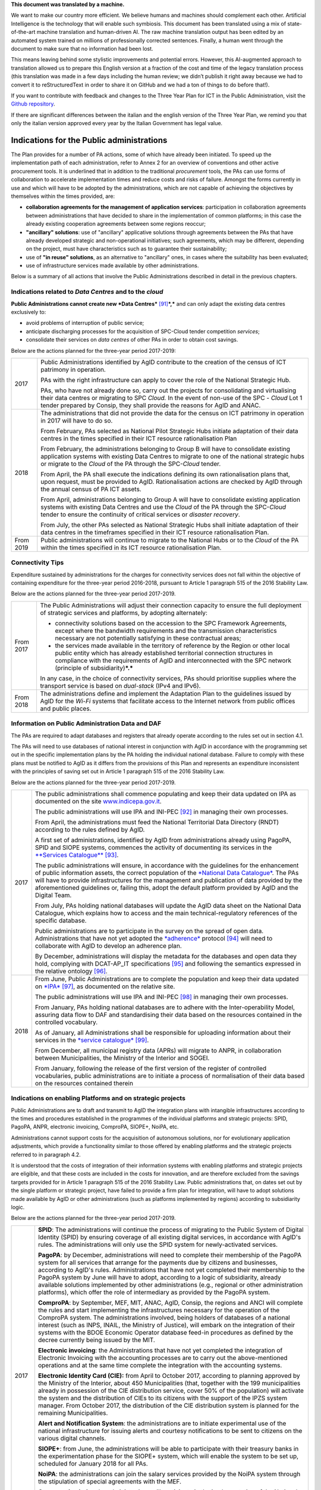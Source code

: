 .. container:: wy-alert wy-alert-warning

   **This document was translated by a machine.**

   We want to make our country more efficient. We believe humans and machines should complement each other. Artificial Intelligence is the technology that will enable such symbiosis. This document has been translated using a mix of state-of-the-art machine translation and human-driven AI. The raw machine translation output has been edited by an automated system trained on millions of professionally corrected sentences. Finally, a human went through the document to make sure that no information had been lost.

   This means leaving behind some stylistic improvements and potential errors. However, this AI-augmented approach to translation allowed us to prepare this English version at a fraction of the cost and time of the legacy translation process (this translation was made in a few days including the human review; we didn’t publish it right away because we had to convert it to reStructuredText in order to share it on GitHub and we had a ton of things to do before that!).

   If you want to contribute with feedback and changes to the Three Year Plan for ICT in the Public Administration, visit the `Github repository <https://github.com/italia/pianotriennale-ict-doc-en>`_.
   
   If there are significant differences between the italian and the english version of the Three Year Plan, we remind you that only the italian version approved every year by the Italian Government has legal value.

Indications for the Public administrations
==========================================

The Plan provides for a number of PA actions, some of which have already
been initiated. To speed up the implementation path of each
administration, refer to Annex 2 for an overview of conventions and
other active procurement tools. It is underlined that in addition to the
traditional *procurement* tools, the PAs can use forms of collaboration
to accelerate implementation times and reduce costs and risks of
failure. Amongst the forms currently in use and which will have to be
adopted by the administrations, which are not capable of achieving the
objectives by themselves within the times provided, are:

-  **collaboration agreements for the management of application
   services**: participation in collaboration agreements between
   administrations that have decided to share in the implementation of
   common platforms; in this case the already existing cooperation
   agreements between some regions reoccur;

-  **"ancillary" solutions**: use of "ancillary" applicative solutions
   through agreements between the PAs that have already developed
   strategic and non-operational initiatives; such agreements, which may
   be different, depending on the project, must have characteristics
   such as to guarantee their sustainability;

-  use of **"in reuse" solutions**, as an alternative to "ancillary"
   ones, in cases where the suitability has been evaluated;

-  use of infrastructure services made available by other
   administrations.

Below is a summary of all actions that involve the Public
Administrations described in detail in the previous chapters.

Indications related to *Data Centres* and to the *cloud*
--------------------------------------------------------

**Public Administrations cannot create new *Data
Centres***\  [91]_\ ***,*** and can only adapt the existing data centres
exclusively to:

-  avoid problems of interruption of public service;

-  anticipate discharging processes for the acquisition of SPC-Cloud
   tender competition *services*;

-  consolidate their services on *data centres* of other PAs in order to
   obtain cost savings.

Below are the actions planned for the three-year period 2017-2019:

+-------------+--------------------------------------------------------------------------------------------------------------------------------------------------------------------------------------------------------------------------------------------------------------------------------+
| 2017        | Public Administrations identified by AgID contribute to the creation of the census of ICT patrimony in operation.                                                                                                                                                              |
|             |                                                                                                                                                                                                                                                                                |
|             | PAs with the right infrastructure can apply to cover the role of the National Strategic Hub.                                                                                                                                                                                   |
|             |                                                                                                                                                                                                                                                                                |
|             | PAs, who have not already done so, carry out the projects for consolidating and virtualising their data centres or migrating to SPC *Cloud.* In the event of non-use of the SPC - *Cloud* Lot 1 tender prepared by Consip, they shall provide the reasons for AgID and ANAC.   |
+-------------+--------------------------------------------------------------------------------------------------------------------------------------------------------------------------------------------------------------------------------------------------------------------------------+
| 2018        | The administrations that did not provide the data for the census on ICT patrimony in operation in 2017 will have to do so.                                                                                                                                                     |
|             |                                                                                                                                                                                                                                                                                |
|             | From February, PAs selected as National Pilot Strategic Hubs initiate adaptation of their data centres in the times specified in their ICT resource rationalisation Plan                                                                                                       |
|             |                                                                                                                                                                                                                                                                                |
|             | From February, the administrations belonging to Group B will have to consolidate existing application systems with existing Data Centres to migrate to one of the national strategic hubs or migrate to the *Cloud* of the PA through the SPC-\ *Cloud* tender.                |
|             |                                                                                                                                                                                                                                                                                |
|             | From April, the PA shall execute the indications defining its own rationalisation plans that, upon request, must be provided to AgID. Rationalisation actions are checked by AgID through the annual census of PA ICT assets.                                                  |
|             |                                                                                                                                                                                                                                                                                |
|             | From April, administrations belonging to Group A will have to consolidate existing application systems with existing Data Centres and use the *Cloud* of the PA through the SPC-\ *Cloud* tender to ensure the continuity of critical services or *disaster recovery*.         |
|             |                                                                                                                                                                                                                                                                                |
|             | From July, the other PAs selected as National Strategic Hubs shall initiate adaptation of their data centres in the timeframes specified in their ICT resource rationalisation Plan.                                                                                           |
+-------------+--------------------------------------------------------------------------------------------------------------------------------------------------------------------------------------------------------------------------------------------------------------------------------+
| From 2019   | Public administrations will continue to migrate to the National Hubs or to the *Cloud* of the PA within the times specified in its ICT resource rationalisation Plan.                                                                                                          |
+-------------+--------------------------------------------------------------------------------------------------------------------------------------------------------------------------------------------------------------------------------------------------------------------------------+

Connectivity Tips
------------------

Expenditure sustained by administrations for the charges for
connectivity services does not fall within the objective of containing
expenditure for the three-year period 2016-2018, pursuant to Article 1
paragraph 515 of the 2016 Stability Law.

Below are the actions planned for the three-year period 2017-2019.

+-------------+----------------------------------------------------------------------------------------------------------------------------------------------------------------------------------------------------------------------------------------------------------------------------------------------------+
| From 2017   | The Public Administrations will adjust their connection capacity to ensure the full deployment of strategic services and platforms, by adopting alternately:                                                                                                                                       |
|             |                                                                                                                                                                                                                                                                                                    |
|             | -  connectivity solutions based on the accession to the SPC Framework Agreements, except where the bandwidth requirements and the transmission characteristics necessary are not potentially satisfying in these contractual areas;                                                                |
|             |                                                                                                                                                                                                                                                                                                    |
|             | -  the services made available in the territory of reference by the Region or other local public entity which has already established territorial connection structures in compliance with the requirements of AgID and interconnected with the SPC network (principle of subsidiarity)\ ***.***   |
|             |                                                                                                                                                                                                                                                                                                    |
|             | In any case, in the choice of connectivity services, PAs should prioritise supplies where the transport service is based on *dual-stack* (IPv4 and IPv6).                                                                                                                                          |
+-------------+----------------------------------------------------------------------------------------------------------------------------------------------------------------------------------------------------------------------------------------------------------------------------------------------------+
| From 2018   | The administrations define and implement the Adaptation Plan to the guidelines issued by AgID for the *Wi-Fi* systems that facilitate access to the Internet network from public offices and public places.                                                                                        |
+-------------+----------------------------------------------------------------------------------------------------------------------------------------------------------------------------------------------------------------------------------------------------------------------------------------------------+

Information on Public Administration Data and DAF
--------------------------------------------------

The PAs are required to adapt databases and registers that already
operate according to the rules set out in section 4.1.

The PAs will need to use databases of national interest in conjunction
with AgID in accordance with the programming set out in the specific
implementation plans by the PA holding the individual national database.
Failure to comply with these plans must be notified to AgID as it
differs from the provisions of this Plan and represents an expenditure
inconsistent with the principles of saving set out in Article 1
paragraph 515 of the 2016 Stability Law.

Below are the actions planned for the three-year period 2017-2019.

+--------+----------------------------------------------------------------------------------------------------------------------------------------------------------------------------------------------------------------------------------------------------------------------------------------------------------------------------------------------------------------------------------------------------------------------------------------+
| 2017   | The public administrations shall commence populating and keep their data updated on IPA as documented on the site `www.indicepa.gov.it <http://www.indicepa.gov.it>`__.                                                                                                                                                                                                                                                                |
|        |                                                                                                                                                                                                                                                                                                                                                                                                                                        |
|        | The public administrations will use IPA and INI-PEC [92]_ in managing their own processes.                                                                                                                                                                                                                                                                                                                                             |
|        |                                                                                                                                                                                                                                                                                                                                                                                                                                        |
|        | From April, the administrations must feed the National Territorial Data Directory (RNDT) according to the rules defined by AgID.                                                                                                                                                                                                                                                                                                       |
|        |                                                                                                                                                                                                                                                                                                                                                                                                                                        |
|        | A first set of administrations, identified by AgID from administrations already using PagoPA, SPID and SIOPE systems, commences the activity of documenting its services in the `**Services Catalogue** <https://servizi.gov.it>`__\  [93]_.                                                                                                                                                                                           |
|        |                                                                                                                                                                                                                                                                                                                                                                                                                                        |
|        | The public administrations will ensure, in accordance with the guidelines for the enhancement of public information assets, the correct population of the `*National Data Catalogue* <https://dati.gov.it>`__. The PAs will have to provide infrastructures for the management and publication of data provided by the aforementioned guidelines or, failing this, adopt the default platform provided by AgID and the Digital Team.   |
|        |                                                                                                                                                                                                                                                                                                                                                                                                                                        |
|        | From July, PAs holding national databases will update the AgID data sheet on the National Data Catalogue, which explains how to access and the main technical-regulatory references of the specific database.                                                                                                                                                                                                                          |
|        |                                                                                                                                                                                                                                                                                                                                                                                                                                        |
|        | Public administrations are to participate in the survey on the spread of open data. Administrations that have not yet adopted the `*adherence* <http://network.ot11ot2.it/sites/default/files/opendata1_elementi_tecnici_e_strategie_v4_0.pdf>`__ protocol [94]_ will need to collaborate with AgID to develop an adherence plan.                                                                                                      |
|        |                                                                                                                                                                                                                                                                                                                                                                                                                                        |
|        | By December, administrations will display the metadata for the databases and open data they hold, complying with DCAT-AP\_IT specifications [95]_ and following the semantics expressed in the relative ontology [96]_.                                                                                                                                                                                                                |
+--------+----------------------------------------------------------------------------------------------------------------------------------------------------------------------------------------------------------------------------------------------------------------------------------------------------------------------------------------------------------------------------------------------------------------------------------------+
| 2018   | From June, Public Administrations are to complete the population and keep their data updated on `*IPA* <http://www.indicepa.gov.it>`__\  [97]_, as documented on the relative site.                                                                                                                                                                                                                                                    |
|        |                                                                                                                                                                                                                                                                                                                                                                                                                                        |
|        | The public administrations will use IPA and INI-PEC [98]_ in managing their own processes.                                                                                                                                                                                                                                                                                                                                             |
|        |                                                                                                                                                                                                                                                                                                                                                                                                                                        |
|        | From January, PAs holding national databases are to adhere with the Inter-operability Model, assuring data flow to DAF and standardising their data based on the resources contained in the controlled vocabulary\ *.*                                                                                                                                                                                                                 |
|        |                                                                                                                                                                                                                                                                                                                                                                                                                                        |
|        | As of January, all Administrations shall be responsible for uploading information about their services in the `*service catalogue* <https://servizi.gov.it>`__\  [99]_.                                                                                                                                                                                                                                                                |
|        |                                                                                                                                                                                                                                                                                                                                                                                                                                        |
|        | From December, all municipal registry data (APRs) will migrate to ANPR, in collaboration between Municipalities, the Ministry of the Interior and SOGEI.                                                                                                                                                                                                                                                                               |
|        |                                                                                                                                                                                                                                                                                                                                                                                                                                        |
|        | From January, following the release of the first version of the register of controlled vocabularies, public administrations are to initiate a process of normalisation of their data based on the resources contained therein                                                                                                                                                                                                          |
+--------+----------------------------------------------------------------------------------------------------------------------------------------------------------------------------------------------------------------------------------------------------------------------------------------------------------------------------------------------------------------------------------------------------------------------------------------+

Indications on enabling Platforms and on strategic projects 
-------------------------------------------------------------

Public Administrations are to draft and transmit to AgID the integration
plans with intangible infrastructures according to the times and
procedures established in the programmes of the individual platforms and
strategic projects: SPID, PagoPA, ANPR, electronic invoicing, ComproPA,
SIOPE+, NoiPA, etc.

Administrations cannot support costs for the acquisition of autonomous
solutions, nor for evolutionary application adjustments, which provide a
functionality similar to those offered by enabling platforms and the
strategic projects referred to in paragraph 4.2.

It is understood that the costs of integration of their information
systems with enabling platforms and strategic projects are eligible, and
that these costs are included in the costs for innovation, and are
therefore excluded from the savings targets provided for in Article 1
paragraph 515 of the 2016 Stability Law. Public administrations that, on
dates set out by the single platform or strategic project, have failed
to provide a firm plan for integration, will have to adopt solutions
made available by AgID or other administrations (such as platforms
implemented by regions) according to subsidiarity logic.

Below are the actions planned for the three-year period 2017-2019.

+-------------+------------------------------------------------------------------------------------------------------------------------------------------------------------------------------------------------------------------------------------------------------------------------------------------------------------------------------------------------------------------------------------------------------------------------------------------------------------------------------------------------------------------------------------------------------------------+
| 2017        | **SPID**: The administrations will continue the process of migrating to the Public System of Digital Identity (SPID) by ensuring coverage of all existing digital services, in accordance with AgID's rules. The administrations will only use the SPID system for newly-activated services.                                                                                                                                                                                                                                                                     |
|             |                                                                                                                                                                                                                                                                                                                                                                                                                                                                                                                                                                  |
|             | **PagoPA**: by December, administrations will need to complete their membership of the PagoPA system for all services that arrange for the payments due by citizens and businesses, according to AgID's rules. Administrations that have not yet completed their membership to the PagoPA system by June will have to adopt, according to a logic of subsidiarity, already available solutions implemented by other administrations (e.g., regional or other administration platforms), which offer the role of intermediary as provided by the PagoPA system.   |
|             |                                                                                                                                                                                                                                                                                                                                                                                                                                                                                                                                                                  |
|             | **ComproPA**: by September, MEF, MIT, ANAC, AgID, Consip, the regions and ANCI will complete the rules and start implementing the infrastructures necessary for the operation of the ComproPA system. The administrations involved, being holders of databases of a national interest (such as INPS, INAIL, the Ministry of Justice), will embark on the integration of their systems with the BDOE Economic Operator database feed-in procedures as defined by the decree currently being issued by the MIT.                                                    |
|             |                                                                                                                                                                                                                                                                                                                                                                                                                                                                                                                                                                  |
|             | **Electronic invoicing**: the Administrations that have not yet completed the integration of Electronic Invoicing with the accounting processes are to carry out the above-mentioned operations and at the same time complete the integration with the accounting systems.                                                                                                                                                                                                                                                                                       |
|             |                                                                                                                                                                                                                                                                                                                                                                                                                                                                                                                                                                  |
|             | **Electronic Identity Card (CIE):** from April to October 2017, according to planning approved by the Ministry of the Interior, about 450 Municipalities (that, together with the 199 municipalities already in possession of the CIE distribution service, cover 50% of the population) will activate the system and the distribution of CIEs to its citizens with the support of the IPZS system manager. From October 2017, the distribution of the CIE distribution system is planned for the remaining Municipalities.                                      |
|             |                                                                                                                                                                                                                                                                                                                                                                                                                                                                                                                                                                  |
|             | **Alert and Notification System**: the administrations are to initiate experimental use of the national infrastructure for issuing alerts and courtesy notifications to be sent to citizens on the various digital channels.                                                                                                                                                                                                                                                                                                                                     |
|             |                                                                                                                                                                                                                                                                                                                                                                                                                                                                                                                                                                  |
|             | **SIOPE+**: from June, the administrations will be able to participate with their treasury banks in the experimentation phase for the SIOPE+ system, which will enable the system to be set up, scheduled for January 2018 for all PAs.                                                                                                                                                                                                                                                                                                                          |
|             |                                                                                                                                                                                                                                                                                                                                                                                                                                                                                                                                                                  |
|             | **NoiPA**: the administrations can join the salary services provided by the NoiPA system through the stipulation of special agreements with the MEF.                                                                                                                                                                                                                                                                                                                                                                                                             |
|             |                                                                                                                                                                                                                                                                                                                                                                                                                                                                                                                                                                  |
|             | **Conservation hubs**: the administrations will participate in the implementation of the National Administrative Procedures Management System, which establishes the rules for inter-operability of document flows (document, file, protocol) between public administrations. The administrations will participate with the Central State Archives to set up the system for storing perennial digital archives.                                                                                                                                                  |
+-------------+------------------------------------------------------------------------------------------------------------------------------------------------------------------------------------------------------------------------------------------------------------------------------------------------------------------------------------------------------------------------------------------------------------------------------------------------------------------------------------------------------------------------------------------------------------------+
| 2018        | **SPID**: by March, the administrations must complete the implementation of SPID in their on-line services.                                                                                                                                                                                                                                                                                                                                                                                                                                                      |
|             |                                                                                                                                                                                                                                                                                                                                                                                                                                                                                                                                                                  |
|             | **PagoPA**: the administrations are to extend the use of the PagoPA system to all their services. The administrations that have had an extension of the term for migrating to the PagoPA system due to the complexity of their structures will complete the process.                                                                                                                                                                                                                                                                                             |
|             |                                                                                                                                                                                                                                                                                                                                                                                                                                                                                                                                                                  |
|             | **ComproPA**: by October, the administrations will exercise their contractually-awarded functions through the use of remote purchasing and negotiation platforms, conforming to the design defined by the architecture (by 2017) within the ComproPA system.                                                                                                                                                                                                                                                                                                     |
|             |                                                                                                                                                                                                                                                                                                                                                                                                                                                                                                                                                                  |
|             | **CIE**: by December, the Municipalities will complete the activation of the CIE's distribution services in accordance with the planning drawn up by the Ministry of Interior.                                                                                                                                                                                                                                                                                                                                                                                   |
|             |                                                                                                                                                                                                                                                                                                                                                                                                                                                                                                                                                                  |
|             | **Alert and notification system:** the administrations are to initiate experimental use of the national infrastructure for issuing alerts and courtesy notifications to be sent to citizens on the various digital channels.                                                                                                                                                                                                                                                                                                                                     |
|             |                                                                                                                                                                                                                                                                                                                                                                                                                                                                                                                                                                  |
|             | **SIOPE+**: the administrations are responsible for adopting systems to join the SIOPE+ in accordance with the plan defined by the State's General Accounting, in agreement with the Bank of Italy and AgID and the local PA representations. Administrations can participate by adopting their own systems or those offered by the General State Accounting in a subsidiary logic or alternatively using services provided by other intermediaries.                                                                                                             |
|             |                                                                                                                                                                                                                                                                                                                                                                                                                                                                                                                                                                  |
|             | **Electronic Invoicing:** the administrations and, in general, all VAT entities are to adopt electronic invoicing by integrating with the Interchange System (SDI) [100]_ in accordance with current regulations.                                                                                                                                                                                                                                                                                                                                                |
|             |                                                                                                                                                                                                                                                                                                                                                                                                                                                                                                                                                                  |
|             | **NoiPA**: the MEF will complete the implementation of the new NoiPA system. The administrations not yet in adherence will be able to communicate their joining the system to programme migration from 2019. The administrations will arrange to adopt the NOIPA system with the programming agreed with the MEF.                                                                                                                                                                                                                                                |
|             |                                                                                                                                                                                                                                                                                                                                                                                                                                                                                                                                                                  |
|             | **Administrative Procedure Management System:** the administrations will implement the APIs for participation in the Administrative Procedure Management System.                                                                                                                                                                                                                                                                                                                                                                                                 |
|             |                                                                                                                                                                                                                                                                                                                                                                                                                                                                                                                                                                  |
|             | **Conservation hubs:** the administrations are to participate with the Central State Archive to develop the Conservation Hubs of the digital archives and to define the interchange rules for inter-operability of conservation systems.                                                                                                                                                                                                                                                                                                                         |
|             |                                                                                                                                                                                                                                                                                                                                                                                                                                                                                                                                                                  |
|             | **ANPR**: by December, the Municipalities are to complete their adoption of ANPR.                                                                                                                                                                                                                                                                                                                                                                                                                                                                                |
+-------------+------------------------------------------------------------------------------------------------------------------------------------------------------------------------------------------------------------------------------------------------------------------------------------------------------------------------------------------------------------------------------------------------------------------------------------------------------------------------------------------------------------------------------------------------------------------+
| From 2019   | The Public Administrations are to use the platforms and projects listed above that are now underway.                                                                                                                                                                                                                                                                                                                                                                                                                                                             |
|             |                                                                                                                                                                                                                                                                                                                                                                                                                                                                                                                                                                  |
|             | *Alert and Notification System*: the administrations will spread the use of national infrastructure for issuing alerts and courtesy notices to be sent to citizens for full use of the digital domicile.                                                                                                                                                                                                                                                                                                                                                         |
|             |                                                                                                                                                                                                                                                                                                                                                                                                                                                                                                                                                                  |
|             | | *Administrative Procedure Management System:* the administrations that have not adhered to the National Administrative Procedure Management System and not equipped with their own system of document management and IT protocol, use according to reuse or ancillary logic, one of the platforms already developed by other administrations.                                                                                                                                                                                                                  |
|             | | *Conservation hubs:* the administrations are to enforce the standard conservation systems for all their IT files and computer files.                                                                                                                                                                                                                                                                                                                                                                                                                           |
|             |                                                                                                                                                                                                                                                                                                                                                                                                                                                                                                                                                                  |
|             | The Public Administrations shall participate in the experimentation of new enabling platforms, as defined in the three-year plans following the 2017-2019 Plan.                                                                                                                                                                                                                                                                                                                                                                                                  |
+-------------+------------------------------------------------------------------------------------------------------------------------------------------------------------------------------------------------------------------------------------------------------------------------------------------------------------------------------------------------------------------------------------------------------------------------------------------------------------------------------------------------------------------------------------------------------------------+

Guidelines on the Inter-operability Model
------------------------------------------

The administrations must move to the new *Inter-operability model*
according to the indications that AgID will provide on managing the
transition from current to future applicative cooperation that includes
an API-based approach.

Below are the actions planned for the three-year period 2017-2019.

+--------+----------------------------------------------------------------------------------------------------------------------------------------------------------------------------------------+
| 2017   | From May, the Public Administrations shall adopt the *Guidelines for transition to the new Inter-operability Model* for the existing platforms.                                        |
+--------+----------------------------------------------------------------------------------------------------------------------------------------------------------------------------------------+
| 2018   | From January, for all new applications, the Public Administrations shall adopt the new Inter-operability Model and arrange for the population of the API Catalogue provided by AgID.   |
+--------+----------------------------------------------------------------------------------------------------------------------------------------------------------------------------------------+

Instructions on Ecosystems
---------------------------

For each ecosystem, the AgID recommends, in line with the priorities set
out in the "2014-2020 Digital Growth Strategy", the establishment of an
*Ecosystem Working Group* (hereinafter GdL).

+--------+------------------------------------------------------------------------------------------------------------------------------------------------------------------------------------------------------------------------------------------------------------------+
| 2017   | From May, the GdLs, for the individual ecosystems, will follow the operational activities for the realisation of Ecosystems through the identification of specific ecosystem objectives, project planning and the establishment of technical discussion sites.   |
+--------+------------------------------------------------------------------------------------------------------------------------------------------------------------------------------------------------------------------------------------------------------------------+
| 2018   | By December, the regional administrations will have to implement their own regional electronic healthcare filing systems, inter-operable with the national infrastructure.                                                                                       |
+--------+------------------------------------------------------------------------------------------------------------------------------------------------------------------------------------------------------------------------------------------------------------------+

Instructions on Security
-------------------------

Below are the actions planned for the three-year period 2017-2019.

+-------------+-------------------------------------------------------------------------------------------------------------------------------------------------------------------------------------------------------------------------------------------------------------------------------------------------------------+
| From 2017   | The PAs will comply with the Technical Rules for ICT Security of Public Administrations prepared by AgID and issued by the Public Departments. While awaiting issuance, public administrations will adapt to "Minimum ICT Security Measures for Public Administrations" [101]_ already published by AgID.   |
|             |                                                                                                                                                                                                                                                                                                             |
|             | From September, the public administrations providing critical services will adapt or implement them in accordance with the Critical Service Architectural Management Guidelines published by AgID.                                                                                                          |
|             |                                                                                                                                                                                                                                                                                                             |
|             | The Public Administrations are responsible for verifying the updating of the state of their software against known vulnerabilities, according to the principles of *continuous monitoring* recommended by *best security practices*, and handle the emerging vulnerabilities.                               |
|             |                                                                                                                                                                                                                                                                                                             |
|             | The Public Administrations will report cyber incidents and potential risk situations to the CERT-PA and handle security incidents by activating updating procedures in the prescribed ways.                                                                                                                 |
|             |                                                                                                                                                                                                                                                                                                             |
|             | From June, the Public Administrations will begin the process of adapting to the provisions issued by AgID regarding the reorganisation of the "gov.it" domain.                                                                                                                                              |
+-------------+-------------------------------------------------------------------------------------------------------------------------------------------------------------------------------------------------------------------------------------------------------------------------------------------------------------+
| 2018        | By June, the public administrations are to conclude the process of adapting to AgID's provisions regarding the reorganisation of the "gov.it" domain.                                                                                                                                                       |
+-------------+-------------------------------------------------------------------------------------------------------------------------------------------------------------------------------------------------------------------------------------------------------------------------------------------------------------+

Instructions for Change Management activities
----------------------------------------------

+-------------+---------------------------------------------------------------------------------------------------------------------------------------------------------------------------------------------------------------------------------------------------------------------------------------------------------------------------------------------------------------------------------------------------------------+
| from 2017   | The administrations are responsible for appointing the Manager for the transition to the digital operating mode and recording the data on the PA Index in the manner indicated by AgID.                                                                                                                                                                                                                       |
|             |                                                                                                                                                                                                                                                                                                                                                                                                               |
|             | The administrations will participate and promote awareness, communication, training and assistance initiatives on the services provided with the enabling platforms and strategic projects.                                                                                                                                                                                                                   |
|             |                                                                                                                                                                                                                                                                                                                                                                                                               |
|             | The administrations are required to train their own staff in the optimal use of the services and to identify specialist pathways to strengthen internal digital skills.                                                                                                                                                                                                                                       |
|             |                                                                                                                                                                                                                                                                                                                                                                                                               |
|             | The institutional training players shall start designing initiatives to create digital skills.                                                                                                                                                                                                                                                                                                                |
|             |                                                                                                                                                                                                                                                                                                                                                                                                               |
|             | The administrations will plan, with the support of AgID, information points on the services implemented within the strategic initiatives and ecosystems on which they are involved.                                                                                                                                                                                                                           |
+-------------+---------------------------------------------------------------------------------------------------------------------------------------------------------------------------------------------------------------------------------------------------------------------------------------------------------------------------------------------------------------------------------------------------------------+
| From 2018   | The administrations identified by AgID must draw up their own Plan; the regions and the metropolitan cities will have to act as aggregators for the other administrations in their territory according to the methods indicated by AgID and with the following timelines:                                                                                                                                     |
|             |                                                                                                                                                                                                                                                                                                                                                                                                               |
|             | -  by April, the administrations (by category or in single form as defined above) will provide AgID with data on the consolidated expense of the previous year (for example, in 2018, administrations shall provide consolidated expenditure for 2017) and the expenditure forecast for the current three-year period (for example, in 2018, the expenditure forecast for the three-year period 2018-2020);   |
|             |                                                                                                                                                                                                                                                                                                                                                                                                               |
|             | -  by December, the administrations are to draw up their own plans, either by category or in a single form as defined above, for the next three years (for example, in 2018, administrations shall draw up their three-year plan 2019-2021).                                                                                                                                                                  |
+-------------+---------------------------------------------------------------------------------------------------------------------------------------------------------------------------------------------------------------------------------------------------------------------------------------------------------------------------------------------------------------------------------------------------------------+

Instructions on the retention of IT documents 
-----------------------------------------------

The administrations maintain their own computerised documents (digital
natives or digitised analogue documents) and computer files, by:

-  purchasing services using Consip tenders;

-  cooperation agreements between administrations for the sharing of
   common infrastructures dedicated to conservation;

-  adhering to the services offered by conservation hubs.

.. rubric:: Notes

.. [91]
   | See Circular AgID 2/2016
   | `*http://www.agid.gov.it/sites/default/files/documentazione/circolare\_piano\_triennale\_24.6.2016.\_def.pdf* <http://www.agid.gov.it/sites/default/files/documentazione/circolare_piano_triennale_24.6.2016._def.pdf>`__

.. [92]
   `*www.inipec.gov.it* <http://www.inipec.gov.it>`__

.. [93]
   `*https://servizi.gov.it* <https://servizi.gov.it>`__

.. [94]
   `*http://network.ot11ot2.it/sites/default/files/opendata1\_elementi\_tecnici\_e\_strategie\_v4\_0.pdf* <http://network.ot11ot2.it/sites/default/files/opendata1_elementi_tecnici_e_strategie_v4_0.pdf>`__

.. [95]
   national metadata profile fully compliant with the European DCAT-AP

.. [96]
   please refer to the ontologies published on
   `*https://dati.gov.it* <https://dati.gov.it>`__

.. [97]
   `*www.indicepa.gov.it* <http://www.indicepa.gov.it>`__

.. [98]
   `*www.inipec.gov.it* <http://www.inipec.gov.it>`__

.. [99]
   `*https://servizi.gov.it* <https://servizi.gov.it>`__

.. [100]
   `*http://www.fatturapa.gov.it/export/fatturazione/it/sdi.htm* <http://www.fatturapa.gov.it/export/fatturazione/it/sdi.htm>`__

.. [101]
   `*http://www.agid.gov.it/sites/default/files/documentazione/misure\_minime\_di\_sicurezza\_v.1.0.pdf* <http://www.agid.gov.it/sites/default/files/documentazione/misure_minime_di_sicurezza_v.1.0.pdf>`__
